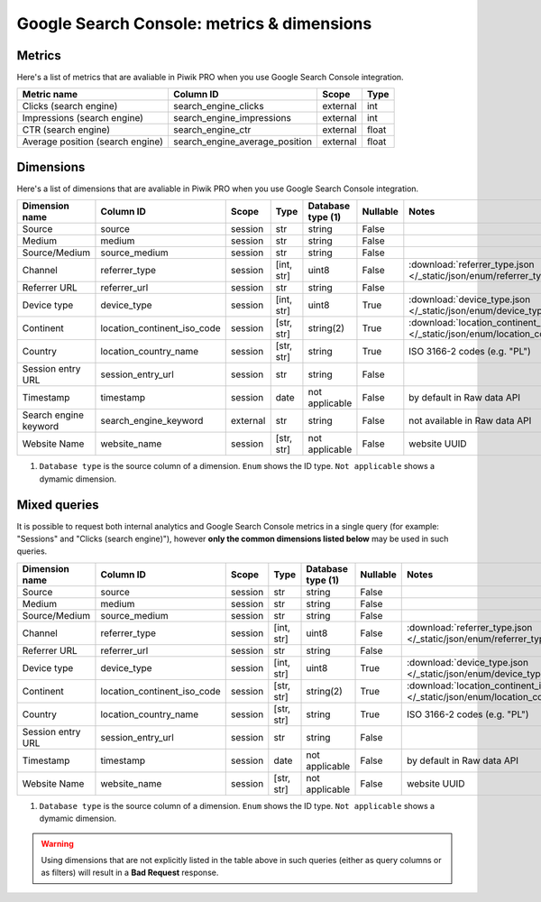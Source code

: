 Google Search Console: metrics & dimensions
=====================

Metrics
-------

Here's a list of metrics that are avaliable in Piwik PRO when you use Google Search Console integration.

+--------------------------------+------------------------------+--------+-----+
|          Metric name           |          Column ID           | Scope  |Type |
+================================+==============================+========+=====+
|Clicks (search engine)          |search_engine_clicks          |external|int  |
+--------------------------------+------------------------------+--------+-----+
|Impressions (search engine)     |search_engine_impressions     |external|int  |
+--------------------------------+------------------------------+--------+-----+
|CTR (search engine)             |search_engine_ctr             |external|float|
+--------------------------------+------------------------------+--------+-----+
|Average position (search engine)|search_engine_average_position|external|float|
+--------------------------------+------------------------------+--------+-----+

Dimensions
----------

Here's a list of dimensions that are avaliable in Piwik PRO when you use Google Search Console integration.

+---------------------+---------------------------+--------+----------+------------------+--------+--------------------------------------------------------------------------------------------------+
|   Dimension name    |         Column ID         | Scope  |   Type   |Database type (1) |Nullable|                                              Notes                                               |
+=====================+===========================+========+==========+==================+========+==================================================================================================+
|Source               |source                     |session |str       |string            |False   |                                                                                                  |
+---------------------+---------------------------+--------+----------+------------------+--------+--------------------------------------------------------------------------------------------------+
|Medium               |medium                     |session |str       |string            |False   |                                                                                                  |
+---------------------+---------------------------+--------+----------+------------------+--------+--------------------------------------------------------------------------------------------------+
|Source/Medium        |source_medium              |session |str       |string            |False   |                                                                                                  |
+---------------------+---------------------------+--------+----------+------------------+--------+--------------------------------------------------------------------------------------------------+
|Channel              |referrer_type              |session |[int, str]|uint8             |False   |:download:`referrer_type.json </_static/json/enum/referrer_type.json>`                            |
+---------------------+---------------------------+--------+----------+------------------+--------+--------------------------------------------------------------------------------------------------+
|Referrer URL         |referrer_url               |session |str       |string            |False   |                                                                                                  |
+---------------------+---------------------------+--------+----------+------------------+--------+--------------------------------------------------------------------------------------------------+
|Device type          |device_type                |session |[int, str]|uint8             |True    |:download:`device_type.json </_static/json/enum/device_type.json>`                                |
+---------------------+---------------------------+--------+----------+------------------+--------+--------------------------------------------------------------------------------------------------+
|Continent            |location_continent_iso_code|session |[str, str]|string(2)         |True    |:download:`location_continent_iso_code.json </_static/json/enum/location_continent_iso_code.json>`|
+---------------------+---------------------------+--------+----------+------------------+--------+--------------------------------------------------------------------------------------------------+
|Country              |location_country_name      |session |[str, str]|string            |True    |ISO 3166-2 codes (e.g. "PL")                                                                      |
+---------------------+---------------------------+--------+----------+------------------+--------+--------------------------------------------------------------------------------------------------+
|Session entry URL    |session_entry_url          |session |str       |string            |False   |                                                                                                  |
+---------------------+---------------------------+--------+----------+------------------+--------+--------------------------------------------------------------------------------------------------+
|Timestamp            |timestamp                  |session |date      |not applicable    |False   |by default in Raw data API                                                                        |
+---------------------+---------------------------+--------+----------+------------------+--------+--------------------------------------------------------------------------------------------------+
|Search engine keyword|search_engine_keyword      |external|str       |string            |False   |not available in Raw data API                                                                     |
+---------------------+---------------------------+--------+----------+------------------+--------+--------------------------------------------------------------------------------------------------+
|Website Name         |website_name               |session |[str, str]|not applicable    |False   |website UUID                                                                                      |
+---------------------+---------------------------+--------+----------+------------------+--------+--------------------------------------------------------------------------------------------------+

1. ``Database type`` is the source column of a dimension. ``Enum`` shows the ID type. ``Not applicable`` shows a dymamic dimension.


Mixed queries
-------------

It is possible to request both internal analytics and Google Search Console metrics in a single query (for example: "Sessions" and "Clicks (search
engine)"), however **only the common dimensions listed below** may be used in such queries.

+-----------------+---------------------------+-------+----------+------------------+--------+--------------------------------------------------------------------------------------------------+
| Dimension name  |         Column ID         | Scope |   Type   |Database type (1) |Nullable|                                              Notes                                               |
+=================+===========================+=======+==========+==================+========+==================================================================================================+
|Source           |source                     |session|str       |string            |False   |                                                                                                  |
+-----------------+---------------------------+-------+----------+------------------+--------+--------------------------------------------------------------------------------------------------+
|Medium           |medium                     |session|str       |string            |False   |                                                                                                  |
+-----------------+---------------------------+-------+----------+------------------+--------+--------------------------------------------------------------------------------------------------+
|Source/Medium    |source_medium              |session|str       |string            |False   |                                                                                                  |
+-----------------+---------------------------+-------+----------+------------------+--------+--------------------------------------------------------------------------------------------------+
|Channel          |referrer_type              |session|[int, str]|uint8             |False   |:download:`referrer_type.json </_static/json/enum/referrer_type.json>`                            |
+-----------------+---------------------------+-------+----------+------------------+--------+--------------------------------------------------------------------------------------------------+
|Referrer URL     |referrer_url               |session|str       |string            |False   |                                                                                                  |
+-----------------+---------------------------+-------+----------+------------------+--------+--------------------------------------------------------------------------------------------------+
|Device type      |device_type                |session|[int, str]|uint8             |True    |:download:`device_type.json </_static/json/enum/device_type.json>`                                |
+-----------------+---------------------------+-------+----------+------------------+--------+--------------------------------------------------------------------------------------------------+
|Continent        |location_continent_iso_code|session|[str, str]|string(2)         |True    |:download:`location_continent_iso_code.json </_static/json/enum/location_continent_iso_code.json>`|
+-----------------+---------------------------+-------+----------+------------------+--------+--------------------------------------------------------------------------------------------------+
|Country          |location_country_name      |session|[str, str]|string            |True    |ISO 3166-2 codes (e.g. "PL")                                                                      |
+-----------------+---------------------------+-------+----------+------------------+--------+--------------------------------------------------------------------------------------------------+
|Session entry URL|session_entry_url          |session|str       |string            |False   |                                                                                                  |
+-----------------+---------------------------+-------+----------+------------------+--------+--------------------------------------------------------------------------------------------------+
|Timestamp        |timestamp                  |session|date      |not applicable    |False   |by default in Raw data API                                                                        |
+-----------------+---------------------------+-------+----------+------------------+--------+--------------------------------------------------------------------------------------------------+
|Website Name     |website_name               |session|[str, str]|not applicable    |False   |website UUID                                                                                      |
+-----------------+---------------------------+-------+----------+------------------+--------+--------------------------------------------------------------------------------------------------+

1. ``Database type`` is the source column of a dimension. ``Enum`` shows the ID type. ``Not applicable`` shows a dymamic dimension.

.. warning::
  Using dimensions that are not explicitly listed in the table above in such
  queries (either as query columns or as filters) will result in a **Bad
  Request** response.
